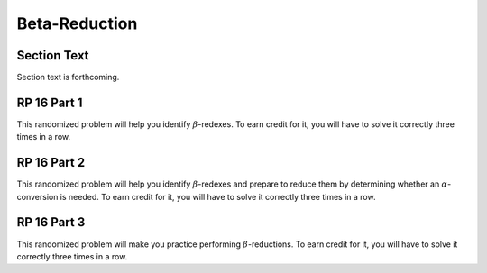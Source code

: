 .. This file is part of the OpenDSA eTextbook project. See
.. http://algoviz.org/OpenDSA for more details.
.. Copyright (c) 2012-13 by the OpenDSA Project Contributors, and
.. distributed under an MIT open source license.

.. avmetadata:: 
   :author: David Furcy and Tom Naps 

Beta-Reduction
==============

Section Text
------------

Section text is forthcoming.

RP 16 Part 1
------------

This randomized problem will help you identify :math:`\beta`-redexes.  To earn
credit for it, you will have to solve it correctly three times in a
row.

.. avembed:: Exercises/PL/RP16part1.html ka
   :long_name: RP set #16, question #1

RP 16 Part 2
------------

This randomized problem will help you identify :math:`\beta`-redexes
and prepare to reduce them by determining whether an
:math:`\alpha`-conversion is needed.  To earn credit for it, you will
have to solve it correctly three times in a row.

.. avembed:: Exercises/PL/RP16part2.html ka
   :long_name: RP set #16, question #2


RP 16 Part 3
------------

This randomized problem will make you practice performing
:math:`\beta`-reductions. To earn credit for it, you will have to
solve it correctly three times in a row.

.. avembed:: Exercises/PL/RP16part3.html ka
   :long_name: RP set #16, question #3

